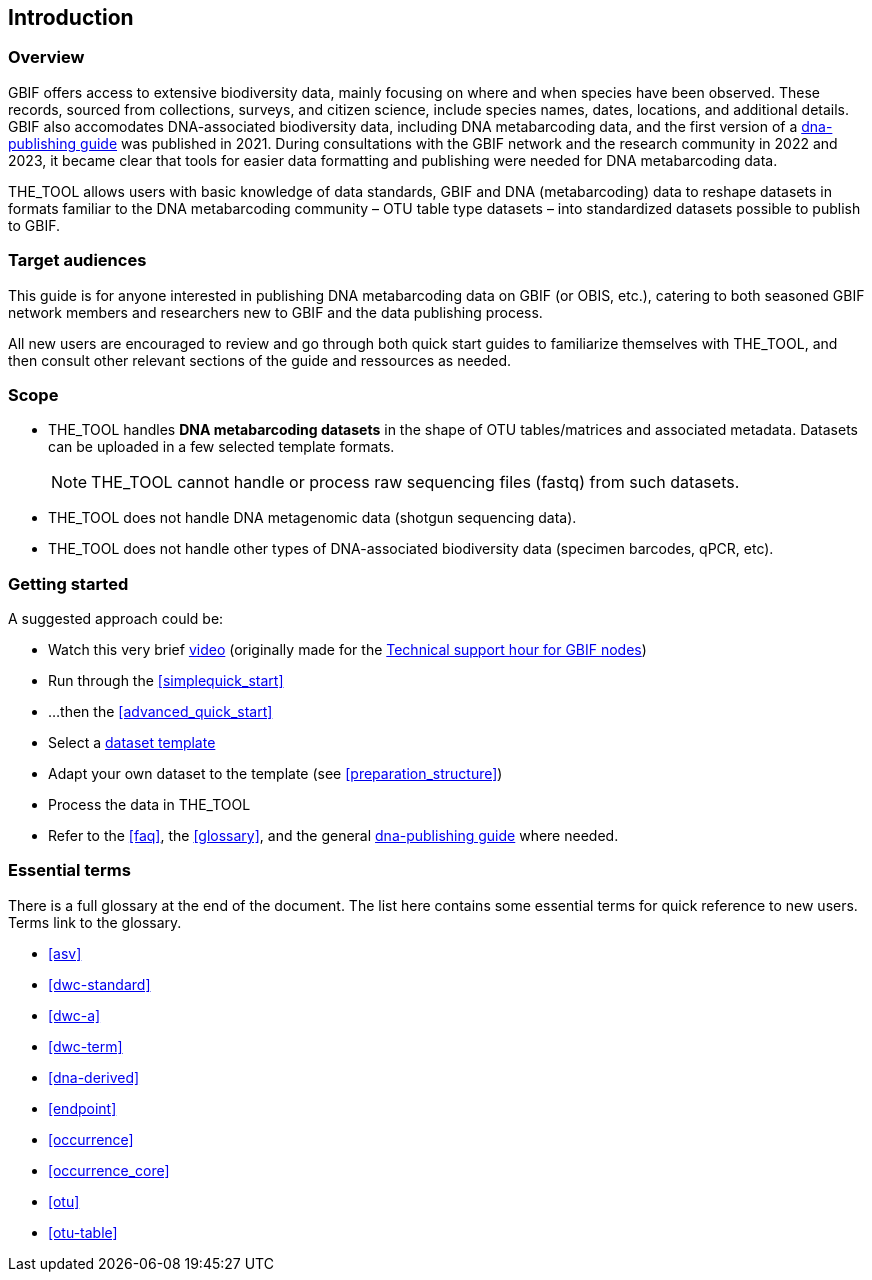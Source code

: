 [[introduction]]
== Introduction

=== Overview

GBIF offers access to extensive biodiversity data, mainly focusing on where and when species have been observed. These records, sourced from collections, surveys, and citizen science, include species names, dates, locations, and  additional details. GBIF also accomodates DNA-associated biodiversity data, including  DNA metabarcoding data, and the first version of a https://doi.org/10.35035/doc-vf1a-nr22[dna-publishing guide] was published in 2021. During consultations with the GBIF network and the research community in 2022 and 2023, it became clear that tools for easier data formatting and publishing were needed for DNA metabarcoding data.

THE_TOOL allows users with basic knowledge of data standards, GBIF and DNA (metabarcoding) data to reshape datasets in formats familiar to the DNA metabarcoding community – OTU table type datasets – into standardized datasets possible to publish to GBIF.

=== Target audiences

This guide is for anyone interested in publishing DNA metabarcoding data on GBIF (or OBIS, etc.), catering to both seasoned GBIF network members and researchers new to GBIF and the data publishing process.

[.underline]#All new users# are encouraged to review and go through both quick start guides to familiarize themselves with THE_TOOL, and then consult other relevant sections of the guide and ressources as needed.

=== Scope

* THE_TOOL handles *DNA metabarcoding datasets* in the shape of OTU tables/matrices and associated metadata. Datasets can be uploaded in a few selected template formats.
+
NOTE: THE_TOOL cannot handle or process raw sequencing files (fastq) from such datasets.
* THE_TOOL does [.underline]#not# handle DNA metagenomic data (shotgun sequencing data).
* THE_TOOL does [.underline]#not# handle other types of DNA-associated biodiversity data (specimen barcodes, qPCR, etc).

=== Getting started

A suggested approach could be:

* Watch this very brief https://vimeo.com/912170754[video] (originally made for the https://www.gbif.org/composition/lKyZFAUnIDv8kpf0CgZsS/technical-support-hour-for-gbif-nodes[Technical support hour for GBIF nodes])
* Run through the <<simplequick_start>>
* ...then the <<advanced_quick_start>>
* Select a <<templates, dataset template>>
* Adapt your own dataset to the template (see <<preparation_structure>>)
* Process the data in THE_TOOL
* Refer to the <<faq>>, the <<glossary>>, and the general https://doi.org/10.35035/doc-vf1a-nr22[dna-publishing guide] where needed.

=== Essential terms

There is a full glossary at the end of the document. The list here contains some essential terms for quick reference to new users. Terms link to the glossary. 

* <<asv>>
* <<dwc-standard>>
* <<dwc-a>>
* <<dwc-term>>
* <<dna-derived>>
* <<endpoint>>
* <<occurrence>>
* <<occurrence_core>>
* <<otu>>
* <<otu-table>>